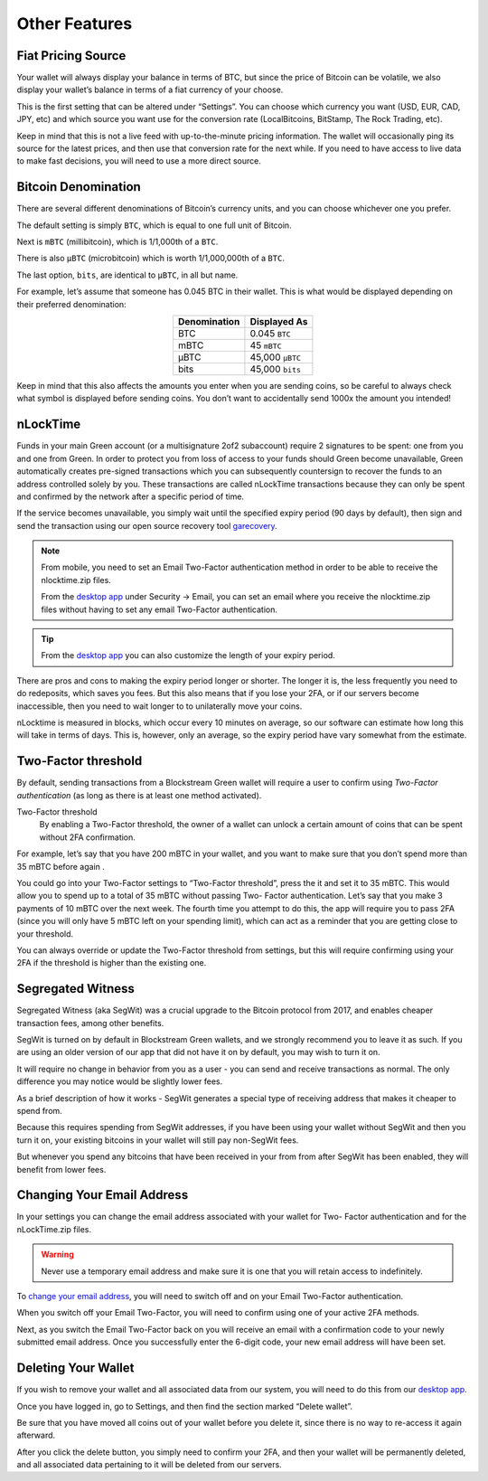 --------------
Other Features
--------------

Fiat Pricing Source
-------------------

Your wallet will always display your balance in terms of BTC, but since the price of
Bitcoin can be volatile, we also display your wallet’s balance in terms of a fiat currency
of your choose.

This is the first setting that can be altered under “Settings”. You can choose which
currency you want (USD, EUR, CAD, JPY, etc) and which source you want use for the
conversion rate (LocalBitcoins, BitStamp, The Rock Trading, etc).

Keep in mind that this is not a live feed with up-to-the-minute pricing information. The
wallet will occasionally ping its source for the latest prices, and then use that
conversion rate for the next while. If you need to have access to live data to make fast
decisions, you will need to use a more direct source.


Bitcoin Denomination
--------------------

There are several different denominations of Bitcoin’s currency units, and you can choose
whichever one you prefer.

The default setting is simply ``BTC``, which is equal to one full unit of Bitcoin.

Next is ``mBTC`` (millibitcoin), which is 1/1,000th of a ``BTC``.

There is also ``µBTC`` (microbitcoin) which is worth 1/1,000,000th of a ``BTC``.

The last option, ``bits``, are identical to ``µBTC``, in all but name.

For example, let’s assume that someone has 0.045 BTC in their wallet. This is what would
be displayed depending on their preferred denomination:

.. table::
   :widths: auto
   :align: center
   
   ============  ===============
   Denomination  Displayed As
   ============  ===============
   BTC           0.045 ``BTC``
   mBTC          45 ``mBTC``
   µBTC          45,000 ``µBTC``
   bits          45,000 ``bits``
   ============  ===============

Keep in mind that this also affects the amounts you enter when you are sending coins, so
be careful to always check what symbol is displayed before sending coins. You don’t want
to accidentally send 1000x the amount you intended!


nLockTime
---------

Funds in your main Green account (or a multisignature 2of2 subaccount) require 2
signatures to be spent: one from you and one from Green. In order to protect you from
loss of access to your funds should Green become unavailable, Green automatically creates
pre-signed transactions which you can subsequently countersign to recover the funds to an
address controlled solely by you. These transactions are called nLockTime transactions
because they can only be spent and confirmed by the network after a specific period of
time.

If the service becomes unavailable, you simply wait until the specified expiry period (90
days by default), then sign and send the transaction using our open source recovery tool 
garecovery_.

.. _garecovery: https://github.com/greenaddress/garecovery

.. note:: From mobile, you need to set an Email Two-Factor authentication method in order
   to be able to receive the nlocktime.zip files.
   
   From the `desktop app`_ under Security -> Email, you can set an email where you receive
   the nlocktime.zip files without having to set any email Two-Factor authentication.

.. tip:: From the `desktop app`_ you can also customize the length of your expiry period.

.. _`desktop app`: https://github.com/greenaddress/WalletElectron/releases

There are pros and cons to making the expiry period longer or shorter. The longer it is,
the less frequently you need to do redeposits, which saves you fees. But this also means
that if you lose your 2FA, or if our servers become inaccessible, then you need to wait
longer to to unilaterally move your coins.

nLocktime is measured in blocks, which occur every 10 minutes on average, so our software
can estimate how long this will take in terms of days. This is, however, only an average,
so the expiry period have vary somewhat from the estimate.


Two-Factor threshold
--------------------

By default, sending transactions from a Blockstream Green wallet will require a user to
confirm using *Two-Factor authentication* (as long as there is at least one method
activated).

Two-Factor threshold
  By enabling a Two-Factor threshold, the owner of a wallet can unlock a certain amount of
  coins that can be spent without 2FA confirmation.

For example, let’s say that you have 200 mBTC in your wallet, and you want to make sure
that you don’t spend more than 35 mBTC before again .

You could go into your Two-Factor settings to “Two-Factor threshold”, press the it and set
it to 35 mBTC. This would allow you to spend up to a total of 35 mBTC without passing Two-
Factor authentication. Let’s say that you make 3 payments of 10 mBTC over the next week.
The fourth time you attempt to do this, the app will require you to pass 2FA (since you
will only have 5 mBTC left on your spending limit), which can act as a reminder that you
are getting close to your threshold.

You can always override or update the Two-Factor threshold from settings, but this will
require confirming using your 2FA if the threshold is higher than the existing one.


Segregated Witness
------------------

Segregated Witness (aka SegWit) was a crucial upgrade to the Bitcoin protocol from 2017,
and enables cheaper transaction fees, among other benefits.

SegWit is turned on by default in Blockstream Green wallets, and we strongly recommend you
to leave it as such. If you are using an older version of our app that did not have it on
by default, you may wish to turn it on.

It will require no change in behavior from you as a user - you can send and receive
transactions as normal. The only difference you may notice would be slightly lower fees.

As a brief description of how it works - SegWit generates a special type of receiving
address that makes it cheaper to spend from.

Because this requires spending from SegWit addresses, if you have been using your wallet
without SegWit and then you turn it on, your existing bitcoins in your wallet will still
pay non-SegWit fees.

But whenever you spend any bitcoins that have been received in your from from after SegWit
has been enabled, they will benefit from lower fees.


Changing Your Email Address
---------------------------

In your settings you can change the email address associated with your wallet for Two-
Factor authentication and for the nLockTime.zip files.

.. warning:: Never use a temporary email address and make sure it is one that you will
   retain access to indefinitely.

To `change your email address`_, you will need to switch off and on your Email Two-Factor
authentication.

.. _`change your email address`: ./troubleshooting-advanced-index.html#email

When you switch off your Email Two-Factor, you will need to confirm using one of your
active 2FA methods.

Next, as you switch the Email Two-Factor back on you will receive an email with a
confirmation code to your newly submitted email address. Once you successfully enter the
6-digit code, your new email address will have been set.


Deleting Your Wallet
--------------------

If you wish to remove your wallet and all associated data from our system, you will need
to do this from our `desktop app`_.

Once you have logged in, go to Settings, and then find the section marked “Delete wallet”.

Be sure that you have moved all coins out of your wallet before you delete it, since there
is no way to re-access it again afterward.

After you click the delete button, you simply need to confirm your 2FA, and then your
wallet will be permanently deleted, and all associated data pertaining to it will be
deleted from our servers.